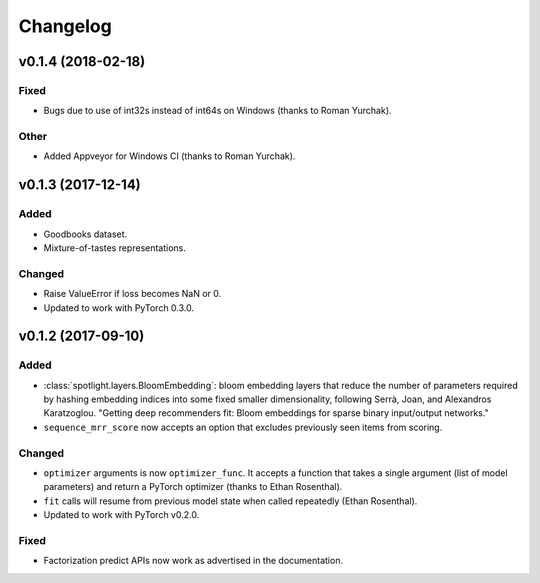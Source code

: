 =========
Changelog
=========

v0.1.4 (2018-02-18)
-------------------

Fixed
~~~~~

* Bugs due to use of int32s instead of int64s on Windows (thanks to Roman Yurchak).

Other
~~~~~

* Added Appveyor for Windows CI (thanks to Roman Yurchak).

v0.1.3 (2017-12-14)
-------------------

Added
~~~~~

* Goodbooks dataset.
* Mixture-of-tastes representations.

Changed
~~~~~~~

* Raise ValueError if loss becomes NaN or 0.
* Updated to work with PyTorch 0.3.0.

v0.1.2 (2017-09-10)
-------------------

Added
~~~~~

* :class:`spotlight.layers.BloomEmbedding`: bloom embedding layers that reduce the number of
  parameters required by hashing embedding indices into some fixed smaller dimensionality,
  following Serrà, Joan, and Alexandros Karatzoglou. "Getting deep recommenders fit: Bloom
  embeddings for sparse binary input/output networks."
* ``sequence_mrr_score`` now accepts an option that excludes previously seen items from scoring.

Changed
~~~~~~~

* ``optimizer`` arguments is now ``optimizer_func``. It accepts a function that takes a single argument (list of model parameters) and return a PyTorch optimizer (thanks to Ethan Rosenthal).
* ``fit`` calls will resume from previous model state when called repeatedly (Ethan Rosenthal).
* Updated to work with PyTorch v0.2.0.

Fixed
~~~~~

* Factorization predict APIs now work as advertised in the documentation.
